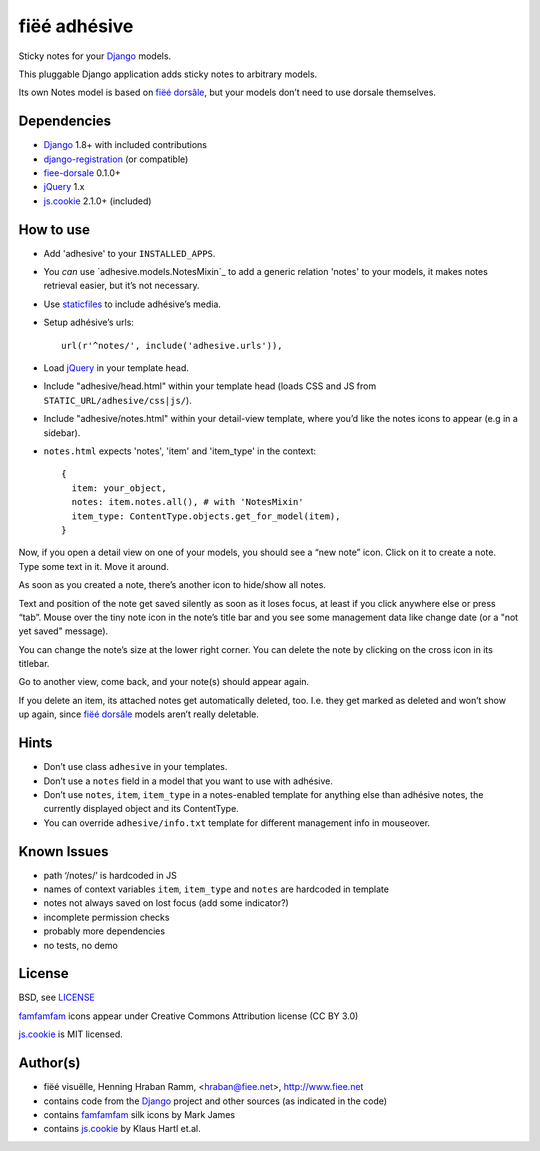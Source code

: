 =============
fiëé adhésive
=============

Sticky notes for your Django_ models.

This pluggable Django application adds sticky notes to arbitrary models.

Its own Notes model is based on `fiëé dorsâle`_, but your models don’t need to use dorsale themselves.


Dependencies
------------

* Django_ 1.8+ with included contributions
* django-registration_ (or compatible)
* fiee-dorsale_ 0.1.0+
* jQuery_ 1.x
* js.cookie_ 2.1.0+ (included)


How to use
----------

* Add 'adhesive' to your ``INSTALLED_APPS``.
* You *can* use `adhesive.models.NotesMixin`_ to add a generic relation 'notes' to your models,
  it makes notes retrieval easier, but it’s not necessary.
* Use staticfiles_ to include adhésive’s media.
* Setup adhésive’s urls::

    url(r'^notes/', include('adhesive.urls')),

* Load jQuery_ in your template head.
* Include "adhesive/head.html" within your template head (loads CSS and JS from ``STATIC_URL/adhesive/css|js/``).
* Include "adhesive/notes.html" within your detail-view template, where you’d like the notes icons to appear (e.g in a sidebar).
* ``notes.html`` expects 'notes', 'item' and 'item_type' in the context::

    {
      item: your_object,
      notes: item.notes.all(), # with 'NotesMixin'
      item_type: ContentType.objects.get_for_model(item),
    }

Now, if you open a detail view on one of your models, you should see a “new note” icon.
Click on it to create a note. Type some text in it. Move it around.

As soon as you created a note, there’s another icon to hide/show all notes.

Text and position of the note get saved silently as soon as it loses focus, at least if you click anywhere else or press “tab”.
Mouse over the tiny note icon in the note’s title bar and you see some management data like change date (or a "not yet saved" message).

You can change the note’s size at the lower right corner. You can delete the note by clicking on the cross icon in its titlebar.

Go to another view, come back, and your note(s) should appear again.

If you delete an item, its attached notes get automatically deleted, too.
I.e. they get marked as deleted and won’t show up again, since `fiëé dorsâle`_ models aren’t really deletable.


Hints
-----

* Don’t use class ``adhesive`` in your templates.
* Don’t use a ``notes`` field in a model that you want to use with adhésive.
* Don’t use ``notes``, ``item``, ``item_type`` in a notes-enabled template 
  for anything else than adhésive notes, the currently displayed object 
  and its ContentType.

* You can override ``adhesive/info.txt`` template for different management info 
  in mouseover.


Known Issues
------------

* path ‘/notes/’ is hardcoded in JS
* names of context variables ``item``, ``item_type`` and ``notes`` 
  are hardcoded in template
* notes not always saved on lost focus (add some indicator?)
* incomplete permission checks
* probably more dependencies
* no tests, no demo


License
-------

BSD, see LICENSE_

famfamfam_ icons appear under Creative Commons Attribution license (CC BY 3.0)

js.cookie_ is MIT licensed.


Author(s)
---------

* fiëé visuëlle, Henning Hraban Ramm, <hraban@fiee.net>, http://www.fiee.net
* contains code from the Django_ project and other sources (as indicated in the code)
* contains famfamfam_ silk icons by Mark James
* contains js.cookie_ by Klaus Hartl et.al.

.. _LICENSE: ./fiee-adhesive/raw/master/LICENSE
.. _fiee-dorsale: https://github.com/fiee/fiee-dorsale
.. _`fiëé dorsâle`: https://github.com/fiee/fiee-dorsale
.. _Django: http://www.djangoproject.com
.. _staticfiles: https://docs.djangoproject.com/en/1.6/ref/contrib/staticfiles/
.. _django-registration: https://bitbucket.org/ubernostrum/django-registration/
.. _jQuery: http://docs.jquery.com/
.. _js.cookie: https://github.com/js-cookie/js-cookie/tree/v2.1.0
.. _famfamfam: http://www.famfamfam.com/lab/icons/silk/
